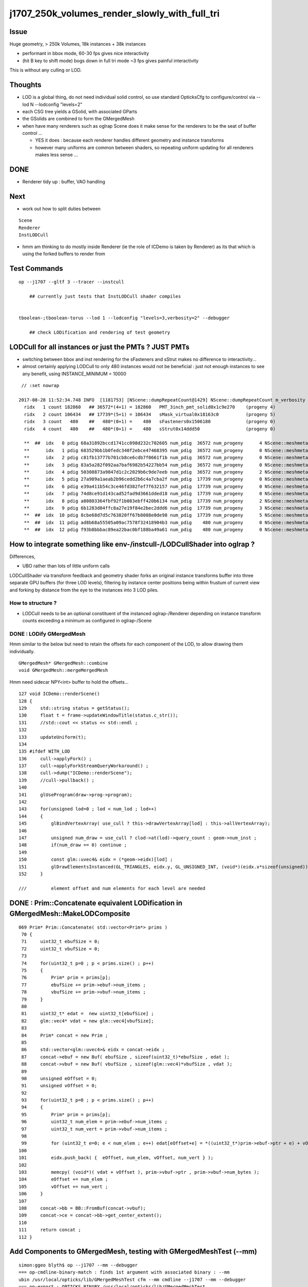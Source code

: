 j1707_250k_volumes_render_slowly_with_full_tri
===================================================

Issue
--------

Huge geometry, > 250k Volumes, 18k instances + 38k instances

* performant in bbox mode, 60-30 fps gives nice interactivity
* (hit B key to shift mode) bogs down in full tri mode ~3 fps gives painful interactivity

This is without any culling or LOD.


Thoughts
-------------

* LOD is a global thing, do not need individual solid control, 
  so use standard OpticksCfg to configure/control via --lod N --lodconfig "levels=2"

* each CSG tree yields a GSolid, with associated GParts

* the GSolids are combined to form the GMergedMesh 


* when have many renderers such as oglrap Scene does it make sense for the 
  renderers to be the seat of buffer control ... 

  * YES it does : because each renderer handles different geometry and instance transforms

  * however many uniforms are common between shaders, so repeating uniform updating for all renderers
    makes less sense ... 


DONE
------

*  Renderer tidy up : buffer, VAO handling


Next
------

* work out how to split duties between

::
  
   Scene
   Renderer
   InstLODCull


* hmm am thinking to do mostly inside Renderer
  (ie the role of ICDemo is taken by Renderer)
  as its that which is using the forked buffers to render from 




Test Commands
-------------------

::


    op --j1707 --gltf 3 --tracer --instcull

        ## currently just tests that InstLODCull shader compiles 


    tboolean-;tboolean-torus --lod 1 --lodconfig "levels=3,verbosity=2" --debugger 

        ## check LODification and rendering of test geometry   




LODCull for all instances or just the PMTs ? JUST PMTs
-----------------------------------------------------------

* switching between bbox and inst rendering for the sFasteners and sStrut 
  makes no difference to interactivity... 

* almost certainly applying LODCull to only 480 instances would not be beneficial : 
  just not enough instances to see any benefit, using INSTANCE_MINIMUM = 10000
  

::

    // :set nowrap

   2017-08-28 11:52:34.748 INFO  [1181753] [NScene::dumpRepeatCount@1429] NScene::dumpRepeatCount m_verbosity 1
     ridx   1 count 182860   ## 36572*(4+1) = 182860   PMT_3inch_pmt_solid0x1c9e270    (progeny 4)
     ridx   2 count 106434   ## 17739*(5+1) = 106434   sMask_virtual0x18163c0          (progeny 5) 
     ridx   3 count   480    ##   480*(0+1) =    480   sFasteners0x1506180             (progeny 0)
     ridx   4 count   480    ##   480*(0+1) =    480   sStrut0x14ddd50                 (progeny 0)

     **  ##  idx   0 pdig 68a31892bccd1741cc098d232c702605 num_pdig  36572 num_progeny      4 NScene::meshmeta mesh_id  22 lvidx  20 height  1 soname        PMT_3inch_pmt_solid0x1c9e270 lvname              PMT_3inch_log0x1c9ef80
     **      idx   1 pdig 683529bb1b0fedc340f2ebce47468395 num_pdig  36572 num_progeny      0 NScene::meshmeta mesh_id  26 lvidx  19 height  0 soname       PMT_3inch_cntr_solid0x1c9e640 lvname         PMT_3inch_cntr_log0x1c9f1f0
     **      idx   2 pdig c81fb13777b701cb8ce6cdb7f0661f1b num_pdig  36572 num_progeny      0 NScene::meshmeta mesh_id  25 lvidx  17 height  0 soname PMT_3inch_inner2_solid_ell_helper0x1c9e5d0 lvname       PMT_3inch_inner2_log0x1c9f120
     **      idx   3 pdig 83a5a282f092aa7baf6982b54227bb54 num_pdig  36572 num_progeny      0 NScene::meshmeta mesh_id  24 lvidx  16 height  0 soname PMT_3inch_inner1_solid_ell_helper0x1c9e510 lvname       PMT_3inch_inner1_log0x1c9f050
     **      idx   4 pdig 50308873a9847d1c2c2029b6c9de7eeb num_pdig  36572 num_progeny      2 NScene::meshmeta mesh_id  23 lvidx  18 height  0 soname PMT_3inch_body_solid_ell_ell_helper0x1c9e4a0 lvname         PMT_3inch_body_log0x1c9eef0
     **      idx   5 pdig 27a989a1aeab2b96cedd2b6c4a7cba2f num_pdig  17739 num_progeny      0 NScene::meshmeta mesh_id  17 lvidx  10 height  2 soname                      sMask0x1816f50 lvname                      lMask0x18170e0
     **      idx   6 pdig e39a411b54c3ce46fd382fef7f632157 num_pdig  17739 num_progeny      0 NScene::meshmeta mesh_id  21 lvidx  12 height  4 soname    PMT_20inch_inner2_solid0x1863010 lvname      PMT_20inch_inner2_log0x1863310
     **      idx   7 pdig 74d8ce91d143cad52fad9d3661dded18 num_pdig  17739 num_progeny      0 NScene::meshmeta mesh_id  20 lvidx  11 height  4 soname    PMT_20inch_inner1_solid0x1814a90 lvname      PMT_20inch_inner1_log0x1863280
     **      idx   8 pdig a80803364fbf92f1b083ebff420b6134 num_pdig  17739 num_progeny      2 NScene::meshmeta mesh_id  19 lvidx  13 height  3 soname      PMT_20inch_body_solid0x1813ec0 lvname        PMT_20inch_body_log0x1863160
     **      idx   9 pdig 6b1283d04ffc8a27e19f84e2bec2ddd6 num_pdig  17739 num_progeny      3 NScene::meshmeta mesh_id  18 lvidx  14 height  3 soname       PMT_20inch_pmt_solid0x1813600 lvname             PMT_20inch_log0x18631f0
     **  ##  idx  10 pdig 8cbe68d7d5c763820ff67b8088e0de98 num_pdig  17739 num_progeny      5 NScene::meshmeta mesh_id  16 lvidx  15 height  0 soname              sMask_virtual0x18163c0 lvname               lMaskVirtual0x1816910
     **  ##  idx  11 pdig ad8b68a55505a09ac7578f32418904b3 num_pdig    480 num_progeny      0 NScene::meshmeta mesh_id  15 lvidx   9 height  2 soname                 sFasteners0x1506180 lvname                 lFasteners0x1506370
     **  ##  idx  12 pdig f93b8bbbac89ea22bac0bf188ba49a61 num_pdig    480 num_progeny      0 NScene::meshmeta mesh_id  14 lvidx   8 height  1 soname                     sStrut0x14ddd50 lvname                     lSteel0x14dde40




How to integrate something like env-/instcull-/LODCullShader into oglrap ?
----------------------------------------------------------------------------

Differences, 

* UBO rather than lots of little uniform calls


LODCullShader via transform feedback and geometry shader forks an original 
instance transforms buffer into three separate GPU buffers (for three LOD levels), 
filtering by instance center positions being within frustum of current view and forking 
by distance from the eye to the instances into 3 LOD piles.


How to structure ?
~~~~~~~~~~~~~~~~~~~~~~

* LODCull needs to be an optional constituent of the instanced oglrap-/Renderer 
  depending on instance transform counts exceeding a minimum as configured in oglrap-/Scene


DONE : LODify GMergedMesh 
~~~~~~~~~~~~~~~~~~~~~~~~~~~~~

Hmm similar to the below but need to retain the offsets for each component of the LOD,
to allow drawing them individually.

::

    GMergedMesh* GMergedMesh::combine 
    void GMergedMesh::mergeMergedMesh


Hmm need sidecar NPY<int> buffer to hold the offsets...


::

    127 void ICDemo::renderScene()
    128 {
    129     std::string status = getStatus();
    130     float t = frame->updateWindowTitle(status.c_str());
    131     //std::cout << status << std::endl ; 
    132 
    133     updateUniform(t);
    134 
    135 #ifdef WITH_LOD
    136     cull->applyFork() ;
    137     cull->applyForkStreamQueryWorkaround() ;
    138     cull->dump("ICDemo::renderScene");
    139     //cull->pullback() ; 
    140 
    141     glUseProgram(draw->prog->program);
    142 
    143     for(unsigned lod=0 ; lod < num_lod ; lod++)
    144     {
    145         glBindVertexArray( use_cull ? this->drawVertexArray[lod] : this->allVertexArray);
    146 
    147         unsigned num_draw = use_cull ? clod->at(lod)->query_count : geom->num_inst ;
    148         if(num_draw == 0) continue ;
    149 
    150         const glm::uvec4& eidx = (*geom->eidx)[lod] ;
    151         glDrawElementsInstanced(GL_TRIANGLES, eidx.y, GL_UNSIGNED_INT, (void*)(eidx.x*sizeof(unsigned)), num_draw  ) ;
    152     }

    ///         element offset and num elements for each level are needed



DONE : Prim::Concatenate equivalent LODification in GMergedMesh::MakeLODComposite
-----------------------------------------------------------------------------------

::

    069 Prim* Prim::Concatenate( std::vector<Prim*> prims )
     70 {
     71     uint32_t ebufSize = 0;
     72     uint32_t vbufSize = 0;
     73 
     74     for(uint32_t p=0 ; p < prims.size() ; p++)
     75     {
     76         Prim* prim = prims[p];
     77         ebufSize += prim->ebuf->num_items ;
     78         vbufSize += prim->vbuf->num_items ;
     79     }
     80 
     81     uint32_t* edat =  new uint32_t[ebufSize] ;
     82     glm::vec4* vdat = new glm::vec4[vbufSize];
     83 
     84     Prim* concat = new Prim ;
     85 
     86     std::vector<glm::uvec4>& eidx = concat->eidx ;
     87     concat->ebuf = new Buf( ebufSize , sizeof(uint32_t)*ebufSize , edat );
     88     concat->vbuf = new Buf( vbufSize , sizeof(glm::vec4)*vbufSize , vdat );
     89 
     90     unsigned eOffset = 0;
     91     unsigned vOffset = 0;
     92 
     93     for(uint32_t p=0 ; p < prims.size() ; p++)
     94     {
     95         Prim* prim = prims[p];
     96         uint32_t num_elem = prim->ebuf->num_items ;
     97         uint32_t num_vert = prim->vbuf->num_items ;
     98 
     99         for (uint32_t e=0; e < num_elem ; e++) edat[eOffset+e] = *((uint32_t*)prim->ebuf->ptr + e) + vOffset ;
    100 
    101         eidx.push_back( {  eOffset, num_elem, vOffset, num_vert } );
    102 
    103         memcpy( (void*)( vdat + vOffset ), prim->vbuf->ptr , prim->vbuf->num_bytes );
    104         eOffset += num_elem ;
    105         vOffset += num_vert ;
    106     }
    107 
    108     concat->bb = BB::FromBuf(concat->vbuf);
    109     concat->ce = concat->bb->get_center_extent();
    110 
    111     return concat ;
    112 }




Add Components to GMergedMesh, testing with GMergedMeshTest (--mm)
--------------------------------------------------------------------

::

    simon:ggeo blyth$ op --j1707 --mm --debugger
    === op-cmdline-binary-match : finds 1st argument with associated binary : --mm
    ubin /usr/local/opticks/lib/GMergedMeshTest cfm --mm cmdline --j1707 --mm --debugger
    === op-export : OPTICKS_BINARY /usr/local/opticks/lib/GMergedMeshTest
    264 -rwxr-xr-x  1 blyth  staff  133956 Aug 31 19:39 /usr/local/opticks/lib/GMergedMeshTest
    proceeding.. : lldb /usr/local/opticks/lib/GMergedMeshTest -- --j1707 --mm --debugger
    (lldb) target create "/usr/local/opticks/lib/GMergedMeshTest"
    Current executable set to '/usr/local/opticks/lib/GMergedMeshTest' (x86_64).
    (lldb) settings set -- target.run-args  "--j1707" "--mm" "--debugger"
    (lldb) r
    Process 10573 launched: '/usr/local/opticks/lib/GMergedMeshTest' (x86_64)
    2017-08-31 19:39:40.142 INFO  [2117533] [GMergedMesh::dumpSolids@683] GMergedMesh::MakeComposite ce0 gfloat4      0.002      0.001    -17.937     57.939 

    ...

    0 ni[nf/nv/nidx/pidx] (528,266,107408, 11)  id[nidx,midx,bidx,sidx]  (107408, 20, 15,  0) 
    1 ni[nf/nv/nidx/pidx] (432,218,107409,107408)  id[nidx,midx,bidx,sidx]  (107409, 18, 16,  0) 
    2 ni[nf/nv/nidx/pidx] (240,122,107410,107409)  id[nidx,midx,bidx,sidx]  (107410, 16, 20,  0) 
    3 ni[nf/nv/nidx/pidx] (288,146,107411,107409)  id[nidx,midx,bidx,sidx]  (107411, 17, 21,  0) 
    4 ni[nf/nv/nidx/pidx] ( 96, 50,107412,107408)  id[nidx,midx,bidx,sidx]  (107412, 19, 13,  0) 
    5 ni[nf/nv/nidx/pidx] (528,266,107408, 11)  id[nidx,midx,bidx,sidx]  (107408, 20, 15,  0) 
    6 ni[nf/nv/nidx/pidx] (432,218,107409,107408)  id[nidx,midx,bidx,sidx]  (107409, 18, 16,  0) 
    7 ni[nf/nv/nidx/pidx] (240,122,107410,107409)  id[nidx,midx,bidx,sidx]  (107410, 16, 20,  0) 
    8 ni[nf/nv/nidx/pidx] (288,146,107411,107409)  id[nidx,midx,bidx,sidx]  (107411, 17, 21,  0) 
    9 ni[nf/nv/nidx/pidx] ( 96, 50,107412,107408)  id[nidx,midx,bidx,sidx]  (107412, 19, 13,  0) 

    2017-08-31 19:39:40.143 INFO  [2117533] [GMesh::dumpComponents@1029] test_GMergedMesh_MakeComposite.dumpComponents numComponents 2
       0      0    1584       0     802
       1   1584    1584     802     802



How to test the LOD ? Need option to switch on LOD creation/render for use from tboolean-
----------------------------------------------------------------------------------------------------

::

    tboolean-;tboolean-torus --lod 1 --lodconfig "levels=3,verbosity=2" --debugger 

    ## psychedelic flickery mess for outer box, with the quad mesh 3rd level 
    ##  ... so the levels are getting there 

::

    2017-09-01 16:58:51.115 INFO  [2338535] [OpticksViz::uploadGeometry@251] Opticks time 0.0000,20.0000,20.0000,0.0000 space 0.0000,0.0000,0.0000,400.0000 wavelength 60.0000,820.0000,20.0000,760.0000
    2017-09-01 16:58:51.141 INFO  [2338535] [Renderer::upload@197] Renderer::upload m_num_lod 3 m_indices_count 11736
    2017-09-01 16:58:51.141 INFO  [2338535] [GMesh::dumpComponents@1073] Renderer::upload numComponents 3
       0      0    3896       0   11688
       1   3896      12   11688      24
       2   3908       4   11712       8
    2017-09-01 16:58:51.144 INFO  [2338535] [Renderer::upload@197] Renderer::upload m_num_lod 3 m_indices_count 11736
    2017-09-01 16:58:51.144 INFO  [2338535] [GMesh::dumpComponents@1073] Renderer::upload numComponents 3
       0      0    3896       0   11688
       1   3896      12   11688      24
       2   3908       4   11712       8
    2017-09-01 16:58:51.144 INFO  [2338535] [Opt


::

    335     glm::uvec4 eidx(m_cur_faces, nface, m_cur_vertices, nvert );


::

    In [1]: 11688+24+8
    Out[1]: 11720

    In [2]: 3896+12+4
    Out[2]: 3912

    In [3]: (3896+12+4)*3
    Out[3]: 11736




::

    147         unsigned num_draw = use_cull ? clod->at(lod)->query_count : geom->num_inst ;
    148         if(num_draw == 0) continue ;
    149 
    150         const glm::uvec4& eidx = (*geom->eidx)[lod] ;
    151         glDrawElementsInstanced(GL_TRIANGLES, eidx.y, GL_UNSIGNED_INT, (void*)(eidx.x*sizeof(unsigned)), num_draw  ) ;
    152     }
    153 




LOD checking with test geometry
-----------------------------------------


Unclear where to do the LODing... for now::


    078 void GGeoTest::modifyGeometry()
     79 {
     80     const char* csgpath = m_config->getCsgPath();
     81     bool analytic = m_config->getAnalytic();
     82 
     83     if(csgpath) assert(analytic == true);
     84 
     85     GMergedMesh* tmm_ = create();
     86 
     87     GMergedMesh* tmm = m_lod > 0 ? GMergedMesh::MakeLODComposite(tmm_, m_lodconfig->levels ) : tmm_ ;
     88 
     89 
     90     char geocode =  analytic ? OpticksConst::GEOCODE_ANALYTIC : OpticksConst::GEOCODE_TRIANGULATED ;  // message to OGeo
     91     tmm->setGeoCode( geocode );
     92 
     93     if(tmm->isTriangulated())
     94     {
     95         tmm->setITransformsBuffer(NULL); // avoiding FaceRepeated complications 
     96     }
     97 
     98     //tmm->dump("GGeoTest::modifyGeometry tmm ");
     99     m_geolib->clear();
    100     m_geolib->setMergedMesh( 0, tmm );
    101 }




Which gets invoked::

    265 void OpticksGeometry::modifyGeometry()
    266 {
    267     assert(m_ok->hasOpt("test"));
    268     LOG(debug) << "OpticksGeometry::modifyGeometry" ;
    269 
    270     std::string testconf = m_fcfg->getTestConfig();
    271     
    272     m_ggeo->modifyGeometry( testconf.empty() ? NULL : testconf.c_str() );
    273 
    274     
    275     if(m_ggeo->getMeshVerbosity() > 2)
    276     {   
    277         GMergedMesh* mesh0 = m_ggeo->getMergedMesh(0);
    278         if(mesh0)
    279         {   
    280             mesh0->dumpSolids("OpticksGeometry::modifyGeometry mesh0");
    281             mesh0->save("$TMP", "GMergedMesh", "modifyGeometry") ;
    282         }
    283     }
    284 
    285     
    286     TIMER("modifyGeometry");
    287 }



     809 void GGeo::modifyGeometry(const char* config)
     810 {
     811     // NB only invoked with test option : "ggv --test" 
     812     //   controlled from OpticksGeometry::loadGeometry 
     813 
     814     GGeoTestConfig* gtc = new GGeoTestConfig(config);
     815 
     816     LOG(trace) << "GGeo::modifyGeometry"
     817               << " config [" << ( config ? config : "" ) << "]" ;
     818 
     819     assert(m_geotest == NULL);
     820 
     821     m_geotest = new GGeoTest(m_ok, gtc, this);
     822     m_geotest->modifyGeometry();
     823 
     824 }


    098 GMergedMesh* GGeoTest::create()
     99 {
    100     //TODO: unify all these modes into CSG 
    101     //      whilst still supporting the old partlist approach 
    102 
    103     const char* csgpath = m_config->getCsgPath();
    104     const char* mode = m_config->getMode();
    105 
    106     GMergedMesh* tmm = NULL ;
    107 
    108     if( mode != NULL && strcmp(mode, "PmtInBox") == 0)
    109     {
    110         tmm = createPmtInBox();
    111     }
    112     else
    113     {
    114         std::vector<GSolid*> solids ;
    115         if(csgpath != NULL)
    116         {
    117             assert( strlen(csgpath) > 3 && "unreasonable csgpath strlen");
    118             loadCSG(csgpath, solids);
    119         }
    120         else
    121         {
    122             unsigned int nelem = m_config->getNumElements();
    123             assert(nelem > 0);
    124             if(     strcmp(mode, "BoxInBox") == 0) createBoxInBox(solids);
    125             else  LOG(warning) << "GGeoTest::create mode not recognized " << mode ;
    126         }
    127         tmm = combineSolids(solids);
    128     }
    129     assert(tmm);
    130     return tmm ;
    131 }


    327 GMergedMesh* GGeoTest::combineSolids(std::vector<GSolid*>& solids)
    328 {
    329     unsigned verbosity = 3 ;
    330     GMergedMesh* tri = GMergedMesh::combine( 0, NULL, solids, verbosity );
    331 
    332     unsigned nelem = solids.size() ;
    333     GTransforms* txf = GTransforms::make(nelem); // identities
    334     GIds*        aii = GIds::make(nelem);        // placeholder (n,4) of zeros
    335 
    336     tri->setAnalyticInstancedIdentityBuffer(aii->getBuffer());
    337     tri->setITransformsBuffer(txf->getBuffer());
    338 
    339     //  OGeo::makeAnalyticGeometry  requires AII and IT buffers to have same item counts
    340 
    341     if(m_opticks->hasOpt("dbganalytic"))
    342     {
    343         GParts* pts = tri->getParts();
    344         pts->setName(m_config->getName());
    345         const char* msg = "GGeoTest::combineSolids --dbganalytic" ;
    346         pts->Summary(msg);
    347         pts->dumpPrimInfo(msg); // this usually dumps nothing as solid buffer not yet created
    348     }
    349     // collected pts are converted into primitives in GParts::makePrimBuffer
    350     return tri ;
    351 }




LOD/Cull forking 
----------------------

How to proceed:

* tidy VAO usage, for easy switching between the LODed transforms buffers 

* basis buffers too "evolved", use simple buffer with OpenGL capabilities
  similar to instcull- Buf ?

* Renderer treats buffers as transients just passing thru, 
  would be simpler to follow the instcull first class citizen buffers approach, 
  and give then OpenGL skills


* changing upload_GBuffer and upload_NPY to return a Buf holding vitals
  probably sufficient



icdemo uses a Buf4 to manage the forked instance transform buffers::


     68 void ICDemo::init()
     69 {
     70     geom->vbuf->upload(GL_ARRAY_BUFFER, GL_STATIC_DRAW);
     71     geom->ebuf->upload(GL_ELEMENT_ARRAY_BUFFER, GL_STATIC_DRAW);
     72     geom->ibuf->upload(GL_ARRAY_BUFFER, GL_STATIC_DRAW);
     73 
     74 #ifdef WITH_LOD
     75     // clod houses multiple buffers to grab the LOD forked instance transforms
     76     clod->x = geom->ibuf->cloneZero(); // CPU allocates and fills with zeros
     77     clod->y = geom->ibuf->cloneZero();
     78     clod->z = geom->ibuf->cloneZero();
     79 
     80     clod->x->uploadNull(GL_ARRAY_BUFFER, GL_DYNAMIC_COPY);  // GPU allocates only, no copying 
     81     clod->y->uploadNull(GL_ARRAY_BUFFER, GL_DYNAMIC_COPY);
     82     clod->z->uploadNull(GL_ARRAY_BUFFER, GL_DYNAMIC_COPY);
     83 
     84     //clod->devnull = new Buf(0,0,NULL);  // suspect zero-sized buffer is handled different, so use 1-byte buffer
     85     clod->devnull = new Buf(0,1,NULL);
     86     clod->devnull->uploadNull(GL_ARRAY_BUFFER, GL_DYNAMIC_COPY);  // zero sized buffer used with workaround
     87 
     88     
     89     cull->setupFork(geom->ibuf, clod) ;
     90 


::

    327 void Renderer::upload_buffers(NSlice* islice, NSlice* fslice)
    328 {
    ...
    371     NPY<float>* ibuf_orig = m_drawable->getITransformsBuffer();
    372     NPY<float>* ibuf = ibuf_orig ;
    373     setHasTransforms(ibuf != NULL);
    374 
    375     if(islice)
    376     {
    377         LOG(warning) << "Renderer::upload_buffers instance slicing ibuf with " << islice->description() ;
    378         ibuf = ibuf_orig->make_slice(islice);
    379     }
    ...
    386     if(m_instanced) assert(hasTransforms()) ;
    ...
    398     if(hasTransforms())
    399     {
    400         m_transforms = upload_NPY(GL_ARRAY_BUFFER, GL_STATIC_DRAW,  ibuf, "transforms");
    401         m_itransform_count = ibuf->getNumItems() ;
    402     }

    ///  buffer id also stored inside ibuf 

::

    229  void NPYBase::setBufferId(int buffer_id)
    230 {
    231     m_buffer_id = buffer_id  ;
    232 }
    233  int NPYBase::getBufferId() const
    234 {
    235     return m_buffer_id ;
    236 }


::

    154 GLuint Renderer::upload_NPY(GLenum target, GLenum usage, NPY<float>* buf, const char* name)
    155 {
    156     BBufSpec* spec = buf->getBufSpec();
    157 
    158     GLuint id = upload(target, usage, spec, name );
    159 
    160     buf->setBufferId(id);
    161     buf->setBufferTarget(target);
    162 
    163     LOG(trace) << "Renderer::upload_NPY    "
    164               << std::setw(20) << name
    165               << " id " << std::setw(4) << id
    166               << " bytes " << std::setw(10) << spec->num_bytes
    167               ;
    168 
    169     return id ;
    170 }




